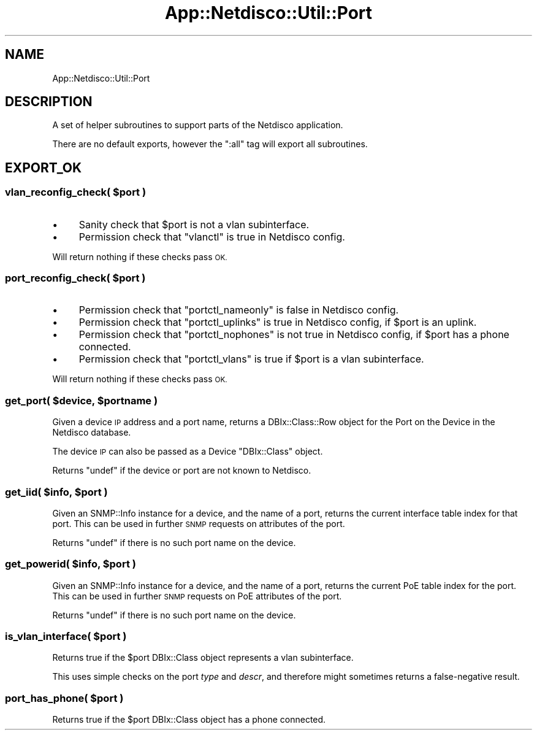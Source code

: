 .\" Automatically generated by Pod::Man 4.14 (Pod::Simple 3.41)
.\"
.\" Standard preamble:
.\" ========================================================================
.de Sp \" Vertical space (when we can't use .PP)
.if t .sp .5v
.if n .sp
..
.de Vb \" Begin verbatim text
.ft CW
.nf
.ne \\$1
..
.de Ve \" End verbatim text
.ft R
.fi
..
.\" Set up some character translations and predefined strings.  \*(-- will
.\" give an unbreakable dash, \*(PI will give pi, \*(L" will give a left
.\" double quote, and \*(R" will give a right double quote.  \*(C+ will
.\" give a nicer C++.  Capital omega is used to do unbreakable dashes and
.\" therefore won't be available.  \*(C` and \*(C' expand to `' in nroff,
.\" nothing in troff, for use with C<>.
.tr \(*W-
.ds C+ C\v'-.1v'\h'-1p'\s-2+\h'-1p'+\s0\v'.1v'\h'-1p'
.ie n \{\
.    ds -- \(*W-
.    ds PI pi
.    if (\n(.H=4u)&(1m=24u) .ds -- \(*W\h'-12u'\(*W\h'-12u'-\" diablo 10 pitch
.    if (\n(.H=4u)&(1m=20u) .ds -- \(*W\h'-12u'\(*W\h'-8u'-\"  diablo 12 pitch
.    ds L" ""
.    ds R" ""
.    ds C` ""
.    ds C' ""
'br\}
.el\{\
.    ds -- \|\(em\|
.    ds PI \(*p
.    ds L" ``
.    ds R" ''
.    ds C`
.    ds C'
'br\}
.\"
.\" Escape single quotes in literal strings from groff's Unicode transform.
.ie \n(.g .ds Aq \(aq
.el       .ds Aq '
.\"
.\" If the F register is >0, we'll generate index entries on stderr for
.\" titles (.TH), headers (.SH), subsections (.SS), items (.Ip), and index
.\" entries marked with X<> in POD.  Of course, you'll have to process the
.\" output yourself in some meaningful fashion.
.\"
.\" Avoid warning from groff about undefined register 'F'.
.de IX
..
.nr rF 0
.if \n(.g .if rF .nr rF 1
.if (\n(rF:(\n(.g==0)) \{\
.    if \nF \{\
.        de IX
.        tm Index:\\$1\t\\n%\t"\\$2"
..
.        if !\nF==2 \{\
.            nr % 0
.            nr F 2
.        \}
.    \}
.\}
.rr rF
.\"
.\" Accent mark definitions (@(#)ms.acc 1.5 88/02/08 SMI; from UCB 4.2).
.\" Fear.  Run.  Save yourself.  No user-serviceable parts.
.    \" fudge factors for nroff and troff
.if n \{\
.    ds #H 0
.    ds #V .8m
.    ds #F .3m
.    ds #[ \f1
.    ds #] \fP
.\}
.if t \{\
.    ds #H ((1u-(\\\\n(.fu%2u))*.13m)
.    ds #V .6m
.    ds #F 0
.    ds #[ \&
.    ds #] \&
.\}
.    \" simple accents for nroff and troff
.if n \{\
.    ds ' \&
.    ds ` \&
.    ds ^ \&
.    ds , \&
.    ds ~ ~
.    ds /
.\}
.if t \{\
.    ds ' \\k:\h'-(\\n(.wu*8/10-\*(#H)'\'\h"|\\n:u"
.    ds ` \\k:\h'-(\\n(.wu*8/10-\*(#H)'\`\h'|\\n:u'
.    ds ^ \\k:\h'-(\\n(.wu*10/11-\*(#H)'^\h'|\\n:u'
.    ds , \\k:\h'-(\\n(.wu*8/10)',\h'|\\n:u'
.    ds ~ \\k:\h'-(\\n(.wu-\*(#H-.1m)'~\h'|\\n:u'
.    ds / \\k:\h'-(\\n(.wu*8/10-\*(#H)'\z\(sl\h'|\\n:u'
.\}
.    \" troff and (daisy-wheel) nroff accents
.ds : \\k:\h'-(\\n(.wu*8/10-\*(#H+.1m+\*(#F)'\v'-\*(#V'\z.\h'.2m+\*(#F'.\h'|\\n:u'\v'\*(#V'
.ds 8 \h'\*(#H'\(*b\h'-\*(#H'
.ds o \\k:\h'-(\\n(.wu+\w'\(de'u-\*(#H)/2u'\v'-.3n'\*(#[\z\(de\v'.3n'\h'|\\n:u'\*(#]
.ds d- \h'\*(#H'\(pd\h'-\w'~'u'\v'-.25m'\f2\(hy\fP\v'.25m'\h'-\*(#H'
.ds D- D\\k:\h'-\w'D'u'\v'-.11m'\z\(hy\v'.11m'\h'|\\n:u'
.ds th \*(#[\v'.3m'\s+1I\s-1\v'-.3m'\h'-(\w'I'u*2/3)'\s-1o\s+1\*(#]
.ds Th \*(#[\s+2I\s-2\h'-\w'I'u*3/5'\v'-.3m'o\v'.3m'\*(#]
.ds ae a\h'-(\w'a'u*4/10)'e
.ds Ae A\h'-(\w'A'u*4/10)'E
.    \" corrections for vroff
.if v .ds ~ \\k:\h'-(\\n(.wu*9/10-\*(#H)'\s-2\u~\d\s+2\h'|\\n:u'
.if v .ds ^ \\k:\h'-(\\n(.wu*10/11-\*(#H)'\v'-.4m'^\v'.4m'\h'|\\n:u'
.    \" for low resolution devices (crt and lpr)
.if \n(.H>23 .if \n(.V>19 \
\{\
.    ds : e
.    ds 8 ss
.    ds o a
.    ds d- d\h'-1'\(ga
.    ds D- D\h'-1'\(hy
.    ds th \o'bp'
.    ds Th \o'LP'
.    ds ae ae
.    ds Ae AE
.\}
.rm #[ #] #H #V #F C
.\" ========================================================================
.\"
.IX Title "App::Netdisco::Util::Port 3"
.TH App::Netdisco::Util::Port 3 "2020-11-05" "perl v5.32.0" "User Contributed Perl Documentation"
.\" For nroff, turn off justification.  Always turn off hyphenation; it makes
.\" way too many mistakes in technical documents.
.if n .ad l
.nh
.SH "NAME"
App::Netdisco::Util::Port
.SH "DESCRIPTION"
.IX Header "DESCRIPTION"
A set of helper subroutines to support parts of the Netdisco application.
.PP
There are no default exports, however the \f(CW\*(C`:all\*(C'\fR tag will export all
subroutines.
.SH "EXPORT_OK"
.IX Header "EXPORT_OK"
.ie n .SS "vlan_reconfig_check( $port )"
.el .SS "vlan_reconfig_check( \f(CW$port\fP )"
.IX Subsection "vlan_reconfig_check( $port )"
.IP "\(bu" 4
Sanity check that \f(CW$port\fR is not a vlan subinterface.
.IP "\(bu" 4
Permission check that \f(CW\*(C`vlanctl\*(C'\fR is true in Netdisco config.
.PP
Will return nothing if these checks pass \s-1OK.\s0
.ie n .SS "port_reconfig_check( $port )"
.el .SS "port_reconfig_check( \f(CW$port\fP )"
.IX Subsection "port_reconfig_check( $port )"
.IP "\(bu" 4
Permission check that \f(CW\*(C`portctl_nameonly\*(C'\fR is false in Netdisco config.
.IP "\(bu" 4
Permission check that \f(CW\*(C`portctl_uplinks\*(C'\fR is true in Netdisco config, if
\&\f(CW$port\fR is an uplink.
.IP "\(bu" 4
Permission check that \f(CW\*(C`portctl_nophones\*(C'\fR is not true in Netdisco config, if
\&\f(CW$port\fR has a phone connected.
.IP "\(bu" 4
Permission check that \f(CW\*(C`portctl_vlans\*(C'\fR is true if \f(CW$port\fR is a vlan
subinterface.
.PP
Will return nothing if these checks pass \s-1OK.\s0
.ie n .SS "get_port( $device, $portname )"
.el .SS "get_port( \f(CW$device\fP, \f(CW$portname\fP )"
.IX Subsection "get_port( $device, $portname )"
Given a device \s-1IP\s0 address and a port name, returns a DBIx::Class::Row
object for the Port on the Device in the Netdisco database.
.PP
The device \s-1IP\s0 can also be passed as a Device \f(CW\*(C`DBIx::Class\*(C'\fR object.
.PP
Returns \f(CW\*(C`undef\*(C'\fR if the device or port are not known to Netdisco.
.ie n .SS "get_iid( $info, $port )"
.el .SS "get_iid( \f(CW$info\fP, \f(CW$port\fP )"
.IX Subsection "get_iid( $info, $port )"
Given an SNMP::Info instance for a device, and the name of a port, returns
the current interface table index for that port. This can be used in further
\&\s-1SNMP\s0 requests on attributes of the port.
.PP
Returns \f(CW\*(C`undef\*(C'\fR if there is no such port name on the device.
.ie n .SS "get_powerid( $info, $port )"
.el .SS "get_powerid( \f(CW$info\fP, \f(CW$port\fP )"
.IX Subsection "get_powerid( $info, $port )"
Given an SNMP::Info instance for a device, and the name of a port, returns
the current PoE table index for the port. This can be used in further \s-1SNMP\s0
requests on PoE attributes of the port.
.PP
Returns \f(CW\*(C`undef\*(C'\fR if there is no such port name on the device.
.ie n .SS "is_vlan_interface( $port )"
.el .SS "is_vlan_interface( \f(CW$port\fP )"
.IX Subsection "is_vlan_interface( $port )"
Returns true if the \f(CW$port\fR DBIx::Class object represents a vlan
subinterface.
.PP
This uses simple checks on the port \fItype\fR and \fIdescr\fR, and therefore might
sometimes returns a false-negative result.
.ie n .SS "port_has_phone( $port )"
.el .SS "port_has_phone( \f(CW$port\fP )"
.IX Subsection "port_has_phone( $port )"
Returns true if the \f(CW$port\fR DBIx::Class object has a phone connected.
